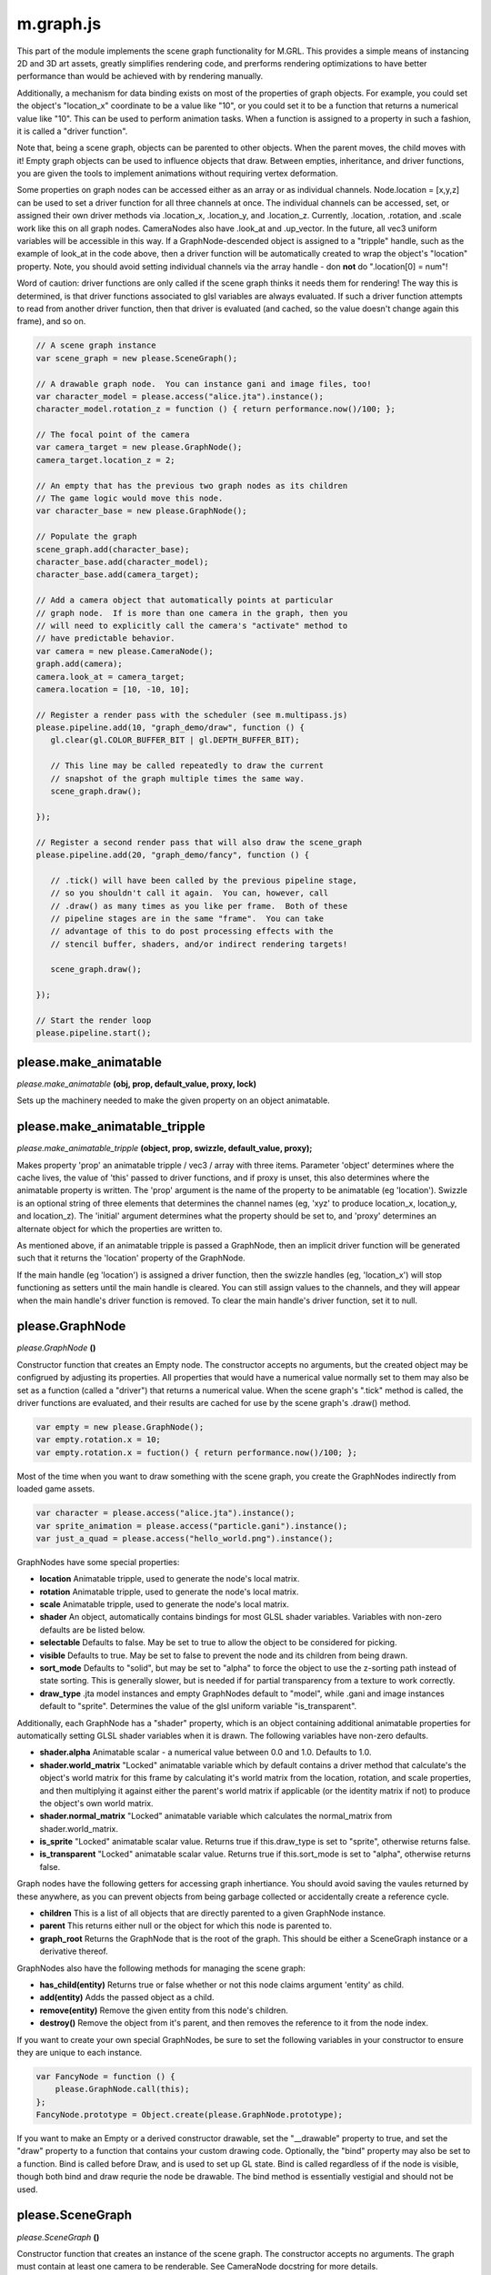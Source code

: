 

m.graph.js
==========

This part of the module implements the scene graph functionality for
M.GRL. This provides a simple means of instancing 2D and 3D art assets,
greatly simplifies rendering code, and prerforms rendering optimizations
to have better performance than would be achieved with by rendering
manually.

Additionally, a mechanism for data binding exists on most of the
properties of graph objects. For example, you could set the object's
"location\_x" coordinate to be a value like "10", or you could set it to
be a function that returns a numerical value like "10". This can be used
to perform animation tasks. When a function is assigned to a property in
such a fashion, it is called a "driver function".

Note that, being a scene graph, objects can be parented to other
objects. When the parent moves, the child moves with it! Empty graph
objects can be used to influence objects that draw. Between empties,
inheritance, and driver functions, you are given the tools to implement
animations without requiring vertex deformation.

Some properties on graph nodes can be accessed either as an array or as
individual channels. Node.location = [x,y,z] can be used to set a driver
function for all three channels at once. The individual channels can be
accessed, set, or assigned their own driver methods via .location\_x,
.location\_y, and .location\_z. Currently, .location, .rotation, and
.scale work like this on all graph nodes. CameraNodes also have
.look\_at and .up\_vector. In the future, all vec3 uniform variables
will be accessible in this way. If a GraphNode-descended object is
assigned to a "tripple" handle, such as the example of look\_at in the
code above, then a driver function will be automatically created to wrap
the object's "location" property. Note, you should avoid setting
individual channels via the array handle - don **not** do ".location[0]
= num"!

Word of caution: driver functions are only called if the scene graph
thinks it needs them for rendering! The way this is determined, is that
driver functions associated to glsl variables are always evaluated. If
such a driver function attempts to read from another driver function,
then that driver is evaluated (and cached, so the value doesn't change
again this frame), and so on.

.. code-block:: javascript

    // A scene graph instance
    var scene_graph = new please.SceneGraph();

    // A drawable graph node.  You can instance gani and image files, too!
    var character_model = please.access("alice.jta").instance();
    character_model.rotation_z = function () { return performance.now()/100; };

    // The focal point of the camera
    var camera_target = new please.GraphNode();
    camera_target.location_z = 2;

    // An empty that has the previous two graph nodes as its children
    // The game logic would move this node.
    var character_base = new please.GraphNode();

    // Populate the graph
    scene_graph.add(character_base);
    character_base.add(character_model);
    character_base.add(camera_target);

    // Add a camera object that automatically points at particular
    // graph node.  If is more than one camera in the graph, then you
    // will need to explicitly call the camera's "activate" method to
    // have predictable behavior.
    var camera = new please.CameraNode();
    graph.add(camera);
    camera.look_at = camera_target;
    camera.location = [10, -10, 10];

    // Register a render pass with the scheduler (see m.multipass.js)
    please.pipeline.add(10, "graph_demo/draw", function () {
       gl.clear(gl.COLOR_BUFFER_BIT | gl.DEPTH_BUFFER_BIT);

       // This line may be called repeatedly to draw the current
       // snapshot of the graph multiple times the same way.
       scene_graph.draw();

    });

    // Register a second render pass that will also draw the scene_graph
    please.pipeline.add(20, "graph_demo/fancy", function () {

       // .tick() will have been called by the previous pipeline stage,
       // so you shouldn't call it again.  You can, however, call
       // .draw() as many times as you like per frame.  Both of these
       // pipeline stages are in the same "frame".  You can take
       // advantage of this to do post processing effects with the
       // stencil buffer, shaders, and/or indirect rendering targets!

       scene_graph.draw();

    });

    // Start the render loop
    please.pipeline.start();





please.make_animatable
----------------------
*please.make\_animatable* **(obj, prop, default\_value, proxy, lock)**

Sets up the machinery needed to make the given property on an object
animatable.


please.make_animatable_tripple
------------------------------
*please.make\_animatable\_tripple* **(object, prop, swizzle,
default\_value, proxy);**

Makes property 'prop' an animatable tripple / vec3 / array with three
items. Parameter 'object' determines where the cache lives, the value of
'this' passed to driver functions, and if proxy is unset, this also
determines where the animatable property is written. The 'prop' argument
is the name of the property to be animatable (eg 'location'). Swizzle is
an optional string of three elements that determines the channel names
(eg, 'xyz' to produce location\_x, location\_y, and location\_z). The
'initial' argument determines what the property should be set to, and
'proxy' determines an alternate object for which the properties are
written to.

As mentioned above, if an animatable tripple is passed a GraphNode, then
an implicit driver function will be generated such that it returns the
'location' property of the GraphNode.

If the main handle (eg 'location') is assigned a driver function, then
the swizzle handles (eg, 'location\_x') will stop functioning as setters
until the main handle is cleared. You can still assign values to the
channels, and they will appear when the main handle's driver function is
removed. To clear the main handle's driver function, set it to null.


please.GraphNode
----------------
*please.GraphNode* **()**

Constructor function that creates an Empty node. The constructor accepts
no arguments, but the created object may be configrued by adjusting its
properties. All properties that would have a numerical value normally
set to them may also be set as a function (called a "driver") that
returns a numerical value. When the scene graph's ".tick" method is
called, the driver functions are evaluated, and their results are cached
for use by the scene graph's .draw() method.

.. code-block:: javascript

    var empty = new please.GraphNode();
    var empty.rotation.x = 10;
    var empty.rotation.x = fuction() { return performance.now()/100; };

Most of the time when you want to draw something with the scene graph,
you create the GraphNodes indirectly from loaded game assets.

.. code-block:: javascript

    var character = please.access("alice.jta").instance();
    var sprite_animation = please.access("particle.gani").instance();
    var just_a_quad = please.access("hello_world.png").instance();

GraphNodes have some special properties:

-  **location** Animatable tripple, used to generate the node's local
   matrix.

-  **rotation** Animatable tripple, used to generate the node's local
   matrix.

-  **scale** Animatable tripple, used to generate the node's local
   matrix.

-  **shader** An object, automatically contains bindings for most GLSL
   shader variables. Variables with non-zero defaults are be listed
   below.

-  **selectable** Defaults to false. May be set to true to allow the
   object to be considered for picking.

-  **visible** Defaults to true. May be set to false to prevent the node
   and its children from being drawn.

-  **sort\_mode** Defaults to "solid", but may be set to "alpha" to
   force the object to use the z-sorting path instead of state sorting.
   This is generally slower, but is needed if for partial transparency
   from a texture to work correctly.

-  **draw\_type** .jta model instances and empty GraphNodes default to
   "model", while .gani and image instances default to "sprite".
   Determines the value of the glsl uniform variable "is\_transparent".

Additionally, each GraphNode has a "shader" property, which is an object
containing additional animatable properties for automatically setting
GLSL shader variables when it is drawn. The following variables have
non-zero defaults.

-  **shader.alpha** Animatable scalar - a numerical value between 0.0
   and 1.0. Defaults to 1.0.

-  **shader.world\_matrix** "Locked" animatable variable which by
   default contains a driver method that calculate's the object's world
   matrix for this frame by calculating it's world matrix from the
   location, rotation, and scale properties, and then multiplying it
   against either the parent's world matrix if applicable (or the
   identity matrix if not) to produce the object's own world matrix.

-  **shader.normal\_matrix** "Locked" animatable variable which
   calculates the normal\_matrix from shader.world\_matrix.

-  **is\_sprite** "Locked" animatable scalar value. Returns true if
   this.draw\_type is set to "sprite", otherwise returns false.

-  **is\_transparent** "Locked" animatable scalar value. Returns true if
   this.sort\_mode is set to "alpha", otherwise returns false.

Graph nodes have the following getters for accessing graph inhertiance.
You should avoid saving the vaules returned by these anywhere, as you
can prevent objects from being garbage collected or accidentally create
a reference cycle.

-  **children** This is a list of all objects that are directly parented
   to a given GraphNode instance.

-  **parent** This returns either null or the object for which this node
   is parented to.

-  **graph\_root** Returns the GraphNode that is the root of the graph.
   This should be either a SceneGraph instance or a derivative thereof.

GraphNodes also have the following methods for managing the scene graph:

-  **has\_child(entity)** Returns true or false whether or not this node
   claims argument 'entity' as child.

-  **add(entity)** Adds the passed object as a child.

-  **remove(entity)** Remove the given entity from this node's children.

-  **destroy()** Remove the object from it's parent, and then removes
   the reference to it from the node index.

If you want to create your own special GraphNodes, be sure to set the
following variables in your constructor to ensure they are unique to
each instance.

.. code-block:: javascript

    var FancyNode = function () {
        please.GraphNode.call(this);
    };
    FancyNode.prototype = Object.create(please.GraphNode.prototype);

If you want to make an Empty or a derived constructor drawable, set the
"\_\_drawable" property to true, and set the "draw" property to a
function that contains your custom drawing code. Optionally, the "bind"
property may also be set to a function. Bind is called before Draw, and
is used to set up GL state. Bind is called regardless of if the node is
visible, though both bind and draw requrie the node be drawable. The
bind method is essentially vestigial and should not be used.


please.SceneGraph
-----------------
*please.SceneGraph* **()**

Constructor function that creates an instance of the scene graph. The
constructor accepts no arguments. The graph must contain at least one
camera to be renderable. See CameraNode docstring for more details.

The **.tick()** method on SceneGraph instances is called once per frame
(multiple render passes may occur per frame), and is responsible for
determining the world matricies for each object in the graph, caching
the newest values of driver functions, and performs state sorting.
**While .tick() may be called manually, it is nolonger required as the
draw call will do it automatically**.

The **.draw()** method is responsible for invoking the .draw() methods
of all of the nodes in the graph. State sorted nodes will be invoked in
the order determined by .tick, though the z-sorted nodes will need to be
sorted on every draw call. This method may called as many times as you
like per frame. Normally the usage of this will look something like the
following example:

.. code-block:: javascript

    please.pipeline.add(10, "graph_demo/draw", function () {
       gl.clear(gl.COLOR_BUFFER_BIT | gl.DEPTH_BUFFER_BIT);
       scene_graph.draw();
    });



please.CameraNode
-----------------
*please.CameraNode* **()**

Constructor function that creates a camera object to be put in the scene
graph. Camera nodes support both orthographic and perspective
projection, and almost all of their properties are animatable. The view
matrix can be generated in one of two ways described below.

To make a camera active, call it's "activate()" method. If no camera was
explicitly activated, then the scene graph will call the first one added
that is an immediate child, and if no such camera still exists, then it
will pick the first one it can find durring state sorting.

The default way in which the view matrix is calculated uses the
mat4.lookAt method from the glMatrix library. The following properties
provide the arguments for the library call. Note that the location
argument is missing - this is because the CameraNode's scene graph
coordinates are used instead.

-  **look\_at** A vector of 3 values (defaults to [0, 0, 0]), null, or
   another GraphNode. This is the coordinate where the camera is pointed
   at. If this is set to null, then the CameraNode's calculated world
   matrix is used as the view matrix.

-  **up\_vector** A normal vector of 3 values, indicating which way is
   up (defaults to [0, 0, 1]). If set to null, [0, 0, 1] will be used
   instead

If the look\_at property is set to null, the node's world matrix as
generated be the scene graph will be used as the view matrix instead.

One can change between orthographic and perspective projection by
calling one of the following methods:

-  **set\_perspective()**

-  **set\_orthographic()**

The following property influences how the projection matrix is generated
when the camera is in perspective mode (default behavior).

-  **fov** Field of view, defined in degrees. Defaults to 45.

The following properties influence how the projection matrix is
generated when the camera is in orthographic mode. When any of these are
set to 'null' (default behavior), the bottom left corner is (0, 0), and
the top right is (canvas\_width, canvas\_height).

-  **left**

-  **right**

-  **bottom**

-  **up**

The following properties influence how the projection matrix is
generated, and are common to both orthographic and perspective mode:

-  **width** Defaults to null, which indicates to use the rendering
   canvas's width instead. For perspective rendering, width and height
   are used to calculate the screen ratio. Orthographic rendering uses
   these to calculate the top right coordinate.

-  **height** Defaults to null, which indicates to use the rendering
   canvas's height instead. For perspective rendering, width and height
   are used to calculate the screen ratio. Orthographic rendering uses
   these to calculate the top right coordinate.

-  **near** Defaults to 0.1

-  **far** Defaults to 100.0




